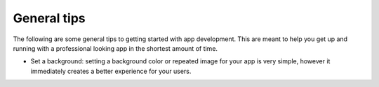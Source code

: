 .. _best-practice-tips:

General tips
============

The following are some general tips to getting started with app development. This are meant to help you get up and running with a professional looking app in the shortest amount of time.

* Set a background: setting a background color or repeated image for your app is very simple, however it immediately creates a better experience for your users.
